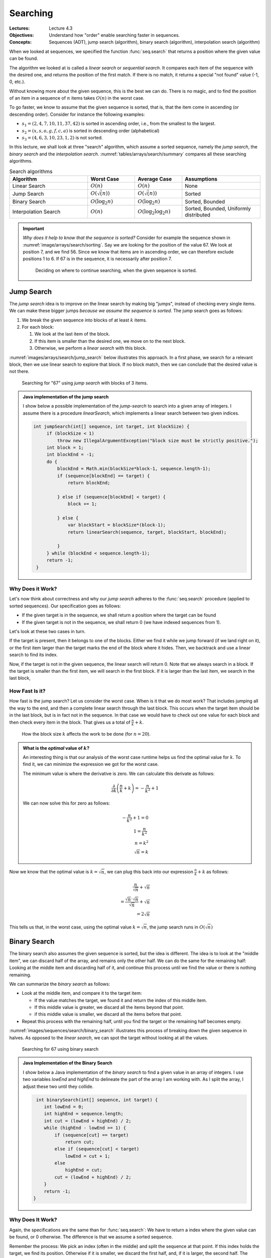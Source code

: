 =========
Searching
=========

:Lectures: Lecture 4.3
:Objectives: Understand how "order" enable searching faster in
             sequences.
:Concepts: Sequences (ADT), jump search (algorithm), binary search
           (algorithm), interpolation search (algorithm)
     

When we looked at sequences, we specified the function
:func:`seq.search` that returns a position where the given value can
be found. 

The algorithm we looked at is called a *linear search* or *sequential
search*. It compares each item of the sequence with the desired one, and
returns the position of the first match. If there is no
match, it returns a special "not found" value (-1, 0, etc.).

Without knowing more about the given sequence, this is the best we can
do. There is no magic, and to find the position of an item in a
sequence of :math:`n` items takes :math:`O(n)` in the worst case.

To go faster, we know to assume that the given sequence is sorted,
that is, that the item come in ascending (or descending
order). Consider for instance the following examples:

- :math:`s_1 = (2, 4, 7, 10, 11, 37, 42)` is sorted in ascending
  order, i.e., from the smallest to the largest.
- :math:`s_2 = (x, s, o, g, f, c, a)` is sorted in descending order
  (alphabetical)
- :math:`s_3 = (4, 6, 3, 10, 23, 1, 2)` is not sorted.

In this lecture, we shall look at three "search" algorithm, which
assume a sorted sequence, namely the *jump search*, the *binary
search* and the *interpolation
search*. :numref:`tables/arrays/search/summary` compares all these
searching algorithms.
 
.. csv-table:: Search algorithms
   :name: tables/arrays/search/summary
   :header: "Algorithm", "Worst Case", "Average Case", "Assumptions"
   :widths: 25, 15, 15, 25

   "Linear Search", ":math:`O(n)`", ":math:`O(n)`", "None"            
   "Jump Search", ":math:`O(\sqrt(n))`", ":math:`O(\sqrt(n))`", "Sorted"
   "Binary Search", ":math:`O(\log_2 n)`", ":math:`O(\log_2 n)`", "Sorted, Bounded"
   "Interpolation Search", ":math:`O(n)`", ":math:`O(\log_2 \log_2 n)`", "Sorted, Bounded, Uniformly distributed"

.. important::

   *Why does it help to know that the sequence is sorted?* Consider
   for example the sequence shown in
   :numref:`image/arrays/search/sorting`. Say we are looking for the
   position of the value 67. We look at position 7, and we
   find 56. Since we know that items are in ascending order, we can
   therefore exclude positions 1 to 6. If 67 is in the sequence, it is
   necessarily after position 7.

   .. _image/arrays/search/sorting:
   
   .. figure:: _static/images/search_sorted.png
      :name: 

      Deciding on where to continue searching, when the given sequence
      is sorted.

Jump Search
===========

.. index:: jump search

The *jump search* idea is to improve on the linear search by making
big "jumps", instead of checking every single items. We can make these
bigger jumps *because we assume the sequence is sorted*. The jump
search goes as follows:

1. We break the given sequence into blocks of at least :math:`k`
   items.

2. For each block:

   1. We look at the last item of the block.

   2. If this item is smaller than the desired one, we move on to the
      next block.

   3. Otherwise, we perform a *linear search* with this block.

:numref:`images/arrays/search/jump_search` below illustrates this
approach. In a first phase, we search for a relevant block, then
we use linear search to explore that block. If no block match, then
we can conclude that the desired value is not there.

.. _images/arrays/search/jump_search:

.. figure:: _static/images/jump_search.png

   Searching for "67" using *jump search* with blocks of 3 items.

.. admonition:: Java implementation of the jump search
   :class: toggle

   I show below a possible implementation of the *jump-search* to
   search into a given array of integers. I assume there is a
   procedure `linearSearch`, which implements a linear search between
   two given indices.
           
   .. code-block:: java

      int jumpSearch(int[] sequence, int target, int blockSize) {
           if (blockSize < 1)
               throw new IllegalArgumentException("block size must be strictly positive.");
           int block = 1;
           int blockEnd = -1;
           do {
               blockEnd = Math.min(blockSize*block-1, sequence.length-1);
               if (sequence[blockEnd] == target) {
                   return blockEnd;

               } else if (sequence[blockEnd] < target) {
                   block += 1;

               } else {
                   var blockStart = blockSize*(block-1);
                   return linearSearch(sequence, target, blockStart, blockEnd);

               }
           } while (blockEnd < sequence.length-1);
           return -1;
       }

Why Does it Work?
-----------------

Let's now think about correctness and why our *jump search* adheres to
the :func:`seq.search` procedure (applied to sorted sequences). Our
specification goes as follows:

- If the given target is in the sequence, we shall return a
  position where the target can be found

- If the given target is not in the sequence, we shall return 0 (we
  have indexed sequences from 1).

Let's look at these two cases in turn.

If the target is present, then it belongs to one of the blocks. Either
we find it while we jump forward (if we land right on it), or the first item
larger than the target marks the end of the block where it hides. Then,
we backtrack and use a linear search to find its index.

Now, if the target is not in the given sequence, the linear search
will return 0. Note that we always search in a block. If the target is
smaller than the first item, we will search in the first block. If it
is larger than the last item, we search in the last block,
       
How Fast Is it?
---------------

How fast is the jump search? Let us consider the worst case. When is
it that we do most work? That includes jumping all the way to the end,
and then a complete linear search through the last block. This
occurs when the target item should be in the last block, but is in
fact not in the sequence. In that case we would have to check out one
value for each block and then check every item in the block. That
gives us a total of :math:`\frac{n}{k} + k`.

.. figure:: _static/images/jump_search_k.png
   :figclass: margin

   How the block size :math:`k` affects the work to be done (for
   :math:`n=20`).
    
.. admonition:: What is the *optimal* value of :math:`k`?
   :class: toggle

   An interesting thing is that our analysis of the worst case runtime
   helps us find the optimal value for :math:`k`. To find it, we can
   minimize the expression we got for the worst case.
   
   The minimum value is where the derivative is zero. We can calculate
   this derivate as follows:

   .. math::
      
      \frac{\partial}{\partial k} \left( \frac{n}{k} + k \right) = -\frac{n}{k^2} + 1

   We can now solve this for zero as follows:
   
   .. math::
      
      -\frac{n}{k^2} + 1 = 0 \\
      1 = \frac{n}{k^2} \\
      n = k^2 \\
      \sqrt{n} = k

Now we know that the optimal value is :math:`k=\sqrt{n}`, we can plug this
back into our expression :math:`\frac{n}{k} + k` as follows:

.. math::

   \frac{n}{\sqrt{n}} + \sqrt{n} \\
   = \frac{\sqrt{n} \cdot \sqrt{n}}{\sqrt{n}} + \sqrt{n} \\
   = 2\sqrt{n}

This tells us that, in the worst case, using the optimal value
:math:`k=\sqrt{n}`, the jump search runs in :math:`O(\sqrt{n})`
      
Binary Search
=============

.. index:: binary search

The binary search also assumes the given sequence is sorted, but the
idea is different. The idea is to look at the "middle item",
we can discard half of the array, and remains only the other half. We
can do the same for the remaining half: Looking at the middle item and
discarding half of it, and continue this process until we find the
value or there is nothing remaining.

We can summarize the *binary search* as follows:

- Look at the middle item, and compare it to the target item:

  - If the value matches the target, we found it and return the index
    of this middle item.
  
  - If this middle value is greater, we discard all the items beyond
    that point.

  - if this middle value is smaller, we discard all the items before
    that point.

- Repeat this process with the remaining half, until you find the
  target or the remaining half becomes empty.

:numref:`images/sequences/search/binary_search` illustrates this
process of breaking down the given sequence in halves. As opposed to
the *linear search*, we can spot the target without looking at all the
values.
  
.. _images/sequences/search/binary_search:

.. figure:: _static/images/binary_search.png

   Searching for 67 using binary search

.. admonition:: Java Implementation of the Binary Search
   :class: toggle

   I show below a Java implementation of the *binary search* to find a
   given value in an array of integers. I use two variables `lowEnd`
   and `highEnd` to delineate the part of the array I am working
   with. As I split the array, I adjust these two until they collide.
                
   .. code-block:: java

     int binarySearch(int[] sequence, int target) {
        int lowEnd = 0;
        int highEnd = sequence.length;
        int cut = (lowEnd + highEnd) / 2;
        while (highEnd - lowEnd >= 1) {
            if (sequence[cut] == target)
                return cut;
            else if (sequence[cut] < target)
                lowEnd = cut + 1;
            else
                highEnd = cut;
            cut = (lowEnd + highEnd) / 2;
        }
        return -1;
    }
   
Why Does It Work?
-----------------

Again, the specifications are the same than for :func:`seq.search`: We
have to return a index where the given value can be found, or 0
otherwise. The difference is that we assume a sorted sequence.

Remember the process: We pick an index (often in the middle) and split
the sequence at that point. If this index holds the target, we find
its position. Otherwise if it is smaller, we discard the first half,
and, if it is larger, the second half. The target is necessarily in
the half we have selected.

Besides, this half-sequence is necessarily smaller. As we further
split it, if we we don't the target, we eventually end up with a sub
sequence of 1 element, where we can check if it is or not the target.


How Fast Is It?
---------------

As often, let us consider the worst case. When is it that we check the
most items? It happens when the given item is not in the sequence, but
still in between the first and last item. In that case. we will
"split" halves until there is nothing to split anymore.

How many time can we split? Since we consistently split the sequence
in two, we are looking for a number :math:`b` such as:

.. math::

   n = \overbrace{2 \times 2 \times \ldots \times 2}^{b \; \textrm{times}} \\
   b = \log_2 n

Since every time we split the sequence, we have to check the middle
item, we will check :math:`\log_2 n` items. That is, in the worst
case, the binary search runs in :math:`O(\log_2 n)`.

Interpolation Search
====================

.. index:: interpolation search

Say we modify the binary search so that we don't halve the sequence,
but split it at the two thirds (2/3). Would that help? If we are
lucky, we would discard 2/3 (more than a half). If we are unlucky, we
only discard one third and are left with two thirds. Not so good. In
general splitting in half is our best bet.

But there is case, where we try to guess where to split and therefore
do better than the binary search. This is the *interpolation
search*. It assumes however that not only the sequence is sorted, but
the values are uniformly distributed. By uniform distribution, we
assume that there is no "clusters" of values very close to each
other. Consider the following examples:

- :math:`s_1=(1, 3, 7, 10, 12, 15, 17, 20)` is uniformly distributed (roughly)

- :math:`s_2=(1, 5, 6, 6, 6, 7, 7, 10)` has a cluster of values
  between 5 and 7, so it is not uniformly distributed.

The idea of the interpolation search is to guess where the target value
should be. For instance, if we search for 17 in :math:`s_1`, we could
read the first and last value to get the total range, and estimate
that 17 should be at index 7, by making a linear interpolation
:math:`7 \approx 8 \times \frac{17}{20 - 1}`.

The *interpolation search* closely resemble binary search. The
difference is that we do not check the middle item, but we guess
*by interpolation* the position of the target value.

.. note::

   The interpolation search is somehow what we use when we search in an
   old fashion dictionary. If we search a word that starts with a 'z',
   we will not open the dictionary in the middle, but rather further
   towards the last pages. We do this because we assume that the words
   are roughly uniformly dictionary.


.. admonition:: Java Implementation of the interpolation Search
   :class: toggle

   I show below a Java implementation of the interpolation
   search. Compared to the binary search above, there are two changes:

   - We compute the value of the :code:`cut` variable by interpolating
     the target position from the values at the low and high ends.

   - We exit the main loop as soon as the cut goes out of the known
     low and high ends, which occurs when the value is not in the
     sequence.

   .. code-block:: java
      :linenos:
      :emphasize-lines: 4, 5, 13
                      
      int interpolationSearch(int[] sequence, int target) {
          int lowEnd = 0;
          int highEnd = sequence.length;
          int cut = interpolate(sequence, lowEnd, highEnd, target);
          while (highEnd - lowEnd > 1 &&
                 cut >= lowEnd && cut < highEnd) {
              if (sequence[cut] == target)
                  return cut;
              else if (sequence[cut] < target)
                  lowEnd = cut + 1;
              else
                  highEnd = cut;
              cut = interpolate(sequence, lowEnd, highEnd, target);
          }
          return -1;
      }

      int interpolate(int[] sequence, int low, int high, int target) {
          if (low == high) return low;
          float ratio = (target - sequence[low])
                 / (sequence[high-1] - sequence[low]);
          return low + Math.round((high-1-low) * ratio);
      }

      
Why Does It Work?
-----------------

In essence, the interpolation search is an optimization of the binary
search for situations where we know the distribution of the given
sequence. So it works for the same reasons.

How Fast Is It?
---------------

Interpolation search runs, in average, in :math:`O(\log_2 \log_2
n)`. In the worst case, it performs as bad as the *linear search*,
that is, it runs in :math:`O(n)`. The proof is beyond the scope of
this course, and I refer you to `Wikipedia
<https://en.wikipedia.org/wiki/Interpolation_search>`_ and to the
following article:

- Perl, Y., Itai, A., & Avni, H. (1978). Interpolation search—a log
  log n search. Communications of the ACM, 21(7), 550–553.

Now, regardless of the maths, when the sequence is uniformly
distributed, interpolations search outperforms binary search because
it discards more than half the sequence at each "split".
